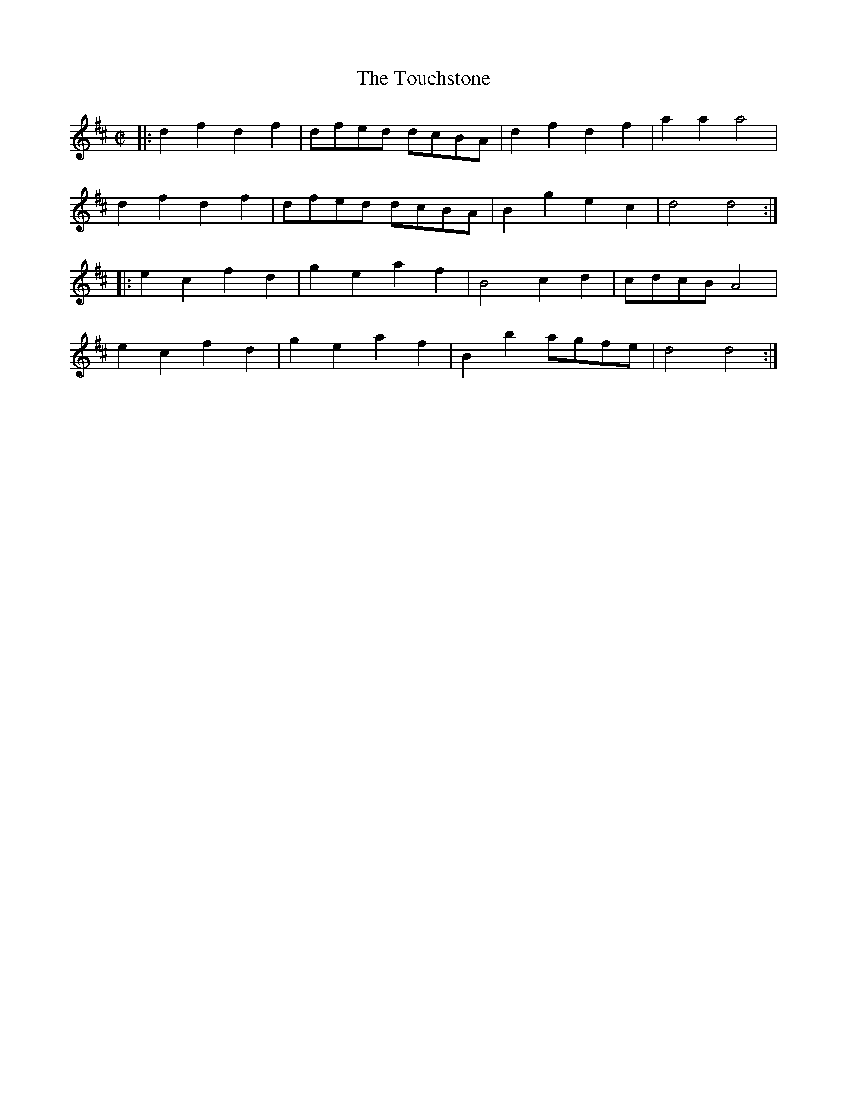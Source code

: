 X: 1
T: The Touchstone
S: Thompson 1773
N: abc version by Robert Bley-Vroman, Contradancers of Hawaii, October 15, 1996
N:   http://www.lll.hawaii.edu/contra/
M: C|
L: 1/8
K: D
|:d2 f2 d2 f2 | dfed dcBA | d2 f2 d2 f2 | a2 a2 a4 |
  d2 f2 d2 f2 | dfed dcBA | B2 g2 e2 c2 | d4 d4 :|
|:e2 c2 f2 d2 | g2 e2 a2 f2 | B4  c2 d2 | cdcB A4 |
  e2 c2 f2 d2 | g2 e2 a2 f2 | B2 b2 agfe | d4 d4 :|

